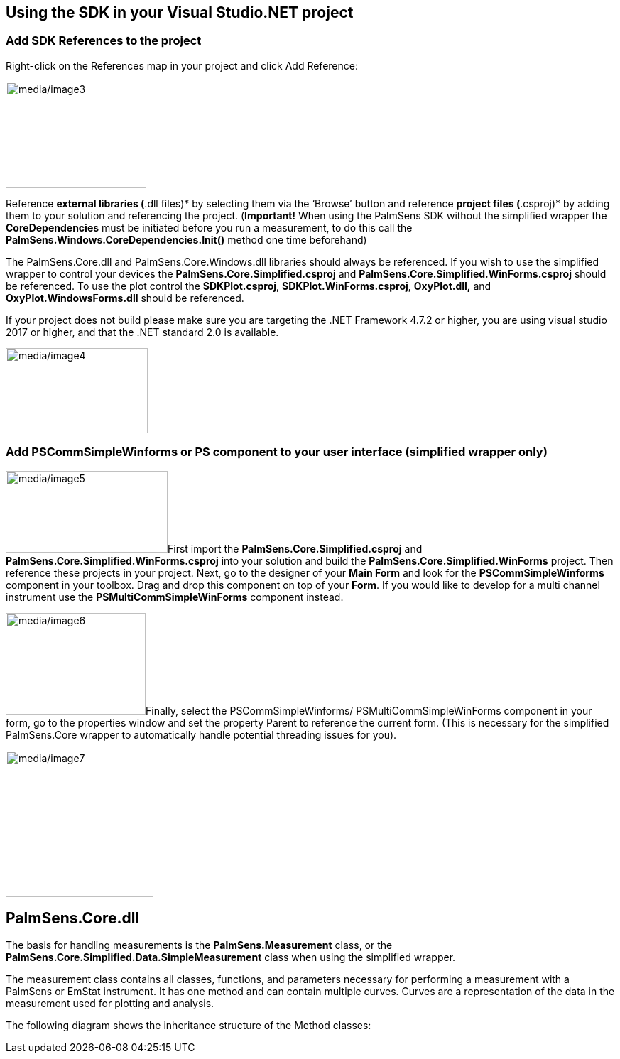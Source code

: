 == Using the SDK in your Visual Studio.NET project

=== Add SDK References to the project

Right-click on the References map in your project and click Add
Reference:

image:media/image3.png[media/image3,width=198,height=149]

Reference *external libraries (*.dll files)* by selecting them via the
‘Browse’ button and reference *project files (*.csproj)* by adding them
to your solution and referencing the project. (*Important!* When using
the PalmSens SDK without the simplified wrapper the *CoreDependencies*
must be initiated before you run a measurement, to do this call the
*PalmSens.Windows.CoreDependencies.Init()* method one time beforehand)

The PalmSens.Core.dll and PalmSens.Core.Windows.dll libraries should
always be referenced. If you wish to use the simplified wrapper to
control your devices the *PalmSens.Core.Simplified.csproj* and
*PalmSens.Core.Simplified.WinForms.csproj* should be referenced. To use
the plot control the *SDKPlot.csproj*, *SDKPlot.WinForms.csproj*,
*OxyPlot.dll,* and *OxyPlot.WindowsForms.dll* should be referenced.

If your project does not build please make sure you are targeting the
.NET Framework 4.7.2 or higher, you are using visual studio 2017 or
higher, and that the .NET standard 2.0 is available.

image:media/image4.png[media/image4,width=200,height=120]

=== Add PSCommSimpleWinforms or PS component to your user interface (simplified wrapper only)

image:media/image5.png[media/image5,width=228,height=115]First import
the *PalmSens.Core.Simplified.csproj* and
*PalmSens.Core.Simplified.WinForms.csproj* into your solution and build
the *PalmSens.Core.Simplified.WinForms* project. Then reference these
projects in your project. Next, go to the designer of your *Main Form*
and look for the *PSCommSimpleWinforms* component in your toolbox. Drag
and drop this component on top of your *Form*. If you would like to
develop for a multi channel instrument use the
*PSMultiCommSimpleWinForms* component instead.

image:media/image6.png[media/image6,width=197,height=143]Finally, select
the PSCommSimpleWinforms/ PSMultiCommSimpleWinForms component in your
form, go to the properties window and set the property Parent to
reference the current form. (This is necessary for the simplified
PalmSens.Core wrapper to automatically handle potential threading issues
for you).

image:media/image7.png[media/image7,width=208,height=206]

== PalmSens.Core.dll

The basis for handling measurements is the *PalmSens.Measurement* class,
or the *PalmSens.Core.Simplified.Data.SimpleMeasurement* class when
using the simplified wrapper.

The measurement class contains all classes, functions, and parameters
necessary for performing a measurement with a PalmSens or EmStat
instrument. It has one method and can contain multiple curves. Curves
are a representation of the data in the measurement used for plotting
and analysis.

The following diagram shows the inheritance structure of the Method
classes:
